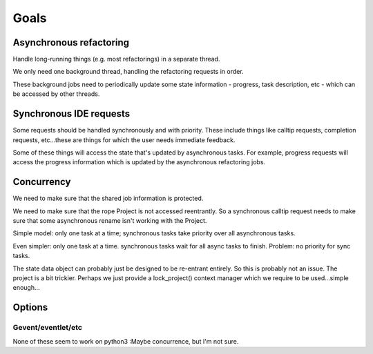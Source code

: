 Goals
=====

Asynchronous refactoring
------------------------

Handle long-running things (e.g. most refactorings) in a separate thread.

We only need one background thread, handling the refactoring requests
in order.

These background jobs need to periodically update some state
information - progress, task description, etc - which can be accessed
by other threads.

Synchronous IDE requests
------------------------

Some requests should be handled synchronously and with priority. These
include things like calltip requests, completion requests, etc...these
are things for which the user needs immediate feedback.

Some of these things will access the state that's updated by
asynchronous tasks. For example, progress requests will access the
progress information which is updated by the asynchronous refactoring jobs.

Concurrency
-----------

We need to make sure that the shared job information is protected.

We need to make sure that the rope Project is not accessed
reentrantly. So a synchronous calltip request needs to make sure that
some asynchronous rename isn't working with the Project.

Simple model: only one task at a time; synchronous tasks take priority
over all asynchronous tasks.

Even simpler: only one task at a time. synchronous tasks wait for all
async tasks to finish. Problem: no priority for sync tasks.

The state data object can probably just be designed to be re-entrant
entirely. So this is probably not an issue. The project is a bit
trickier. Perhaps we just provide a lock_project() context manager
which we require to be used...simple enough...

Options
-------

Gevent/eventlet/etc
~~~~~~~~~~~~~~~~~~~

None of these seem to work on python3 :\ Maybe concurrence, but I'm
not sure.

